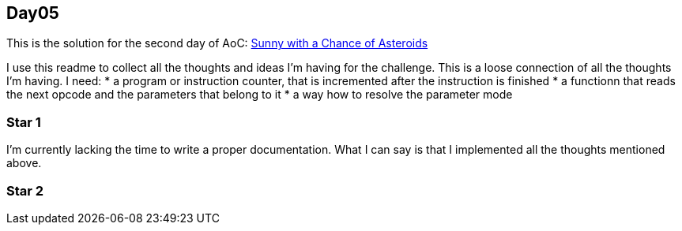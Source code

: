 == Day05

This is the solution for the second day of AoC:
https://adventofcode.com/2019/day/5[Sunny with a Chance of Asteroids ]

I use this readme to collect all the thoughts and ideas I'm having for the challenge.
This is a loose connection of all the thoughts I'm having.
I need:
* a program or instruction counter, that is incremented after the instruction is finished
* a functionn that reads the next opcode and the parameters that belong to it
* a way how to resolve the parameter mode

=== Star 1
I'm currently lacking the time to write a proper documentation.
What I can say is that I implemented all the thoughts mentioned above.

=== Star 2
